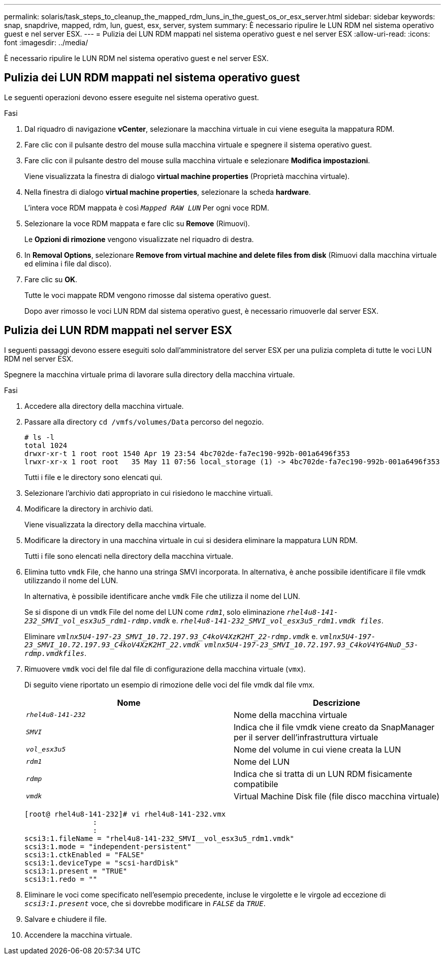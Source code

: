 ---
permalink: solaris/task_steps_to_cleanup_the_mapped_rdm_luns_in_the_guest_os_or_esx_server.html 
sidebar: sidebar 
keywords: snap, snapdrive, mapped, rdm, lun, guest, esx, server, system 
summary: È necessario ripulire le LUN RDM nel sistema operativo guest e nel server ESX. 
---
= Pulizia dei LUN RDM mappati nel sistema operativo guest e nel server ESX
:allow-uri-read: 
:icons: font
:imagesdir: ../media/


[role="lead"]
È necessario ripulire le LUN RDM nel sistema operativo guest e nel server ESX.



== Pulizia dei LUN RDM mappati nel sistema operativo guest

[role="lead"]
Le seguenti operazioni devono essere eseguite nel sistema operativo guest.

.Fasi
. Dal riquadro di navigazione *vCenter*, selezionare la macchina virtuale in cui viene eseguita la mappatura RDM.
. Fare clic con il pulsante destro del mouse sulla macchina virtuale e spegnere il sistema operativo guest.
. Fare clic con il pulsante destro del mouse sulla macchina virtuale e selezionare *Modifica impostazioni*.
+
Viene visualizzata la finestra di dialogo *virtual machine properties* (Proprietà macchina virtuale).

. Nella finestra di dialogo *virtual machine properties*, selezionare la scheda *hardware*.
+
L'intera voce RDM mappata è così `_Mapped RAW LUN_` Per ogni voce RDM.

. Selezionare la voce RDM mappata e fare clic su *Remove* (Rimuovi).
+
Le *Opzioni di rimozione* vengono visualizzate nel riquadro di destra.

. In *Removal Options*, selezionare *Remove from virtual machine and delete files from disk* (Rimuovi dalla macchina virtuale ed elimina i file dal disco).
. Fare clic su *OK*.
+
Tutte le voci mappate RDM vengono rimosse dal sistema operativo guest.

+
Dopo aver rimosso le voci LUN RDM dal sistema operativo guest, è necessario rimuoverle dal server ESX.





== Pulizia dei LUN RDM mappati nel server ESX

[role="lead"]
I seguenti passaggi devono essere eseguiti solo dall'amministratore del server ESX per una pulizia completa di tutte le voci LUN RDM nel server ESX.

Spegnere la macchina virtuale prima di lavorare sulla directory della macchina virtuale.

.Fasi
. Accedere alla directory della macchina virtuale.
. Passare alla directory `cd /vmfs/volumes/Data` percorso del negozio.
+
[listing]
----
# ls -l
total 1024
drwxr-xr-t 1 root root 1540 Apr 19 23:54 4bc702de-fa7ec190-992b-001a6496f353
lrwxr-xr-x 1 root root   35 May 11 07:56 local_storage (1) -> 4bc702de-fa7ec190-992b-001a6496f353
----
+
Tutti i file e le directory sono elencati qui.

. Selezionare l'archivio dati appropriato in cui risiedono le macchine virtuali.
. Modificare la directory in archivio dati.
+
Viene visualizzata la directory della macchina virtuale.

. Modificare la directory in una macchina virtuale in cui si desidera eliminare la mappatura LUN RDM.
+
Tutti i file sono elencati nella directory della macchina virtuale.

. Elimina tutto `vmdk` File, che hanno una stringa SMVI incorporata. In alternativa, è anche possibile identificare il file vmdk utilizzando il nome del LUN.
+
In alternativa, è possibile identificare anche `vmdk` File che utilizza il nome del LUN.

+
Se si dispone di un `vmdk` File del nome del LUN come `_rdm1_`, solo eliminazione `_rhel4u8-141-232_SMVI_vol_esx3u5_rdm1-rdmp.vmdk_` e. `_rhel4u8-141-232_SMVI_vol_esx3u5_rdm1.vmdk files_`.

+
Eliminare `_vmlnx5U4-197-23_SMVI_10.72.197.93_C4koV4XzK2HT_22-rdmp.vmdk_` e. `_vmlnx5U4-197-23_SMVI_10.72.197.93_C4koV4XzK2HT_22.vmdk vmlnx5U4-197-23_SMVI_10.72.197.93_C4koV4YG4NuD_53-rdmp.vmdkfiles_`.

. Rimuovere `vmdk` voci del file dal file di configurazione della macchina virtuale (`vmx`).
+
Di seguito viene riportato un esempio di rimozione delle voci del file vmdk dal file vmx.

+
|===
| *Nome* | *Descrizione* 


 a| 
`_rhel4u8-141-232_`
 a| 
Nome della macchina virtuale



 a| 
`_SMVI_`
 a| 
Indica che il file vmdk viene creato da SnapManager per il server dell'infrastruttura virtuale



 a| 
`_vol_esx3u5_`
 a| 
Nome del volume in cui viene creata la LUN



 a| 
`_rdm1_`
 a| 
Nome del LUN



 a| 
`_rdmp_`
 a| 
Indica che si tratta di un LUN RDM fisicamente compatibile



 a| 
`_vmdk_`
 a| 
Virtual Machine Disk file (file disco macchina virtuale)

|===
+
[listing]
----
[root@ rhel4u8-141-232]# vi rhel4u8-141-232.vmx
		:
		:
scsi3:1.fileName = "rhel4u8-141-232_SMVI__vol_esx3u5_rdm1.vmdk"
scsi3:1.mode = "independent-persistent"
scsi3:1.ctkEnabled = "FALSE"
scsi3:1.deviceType = "scsi-hardDisk"
scsi3:1.present = "TRUE"
scsi3:1.redo = ""
----
. Eliminare le voci come specificato nell'esempio precedente, incluse le virgolette e le virgole ad eccezione di `_scsi3:1.present_` voce, che si dovrebbe modificare in `_FALSE_` da `_TRUE_`.
. Salvare e chiudere il file.
. Accendere la macchina virtuale.

